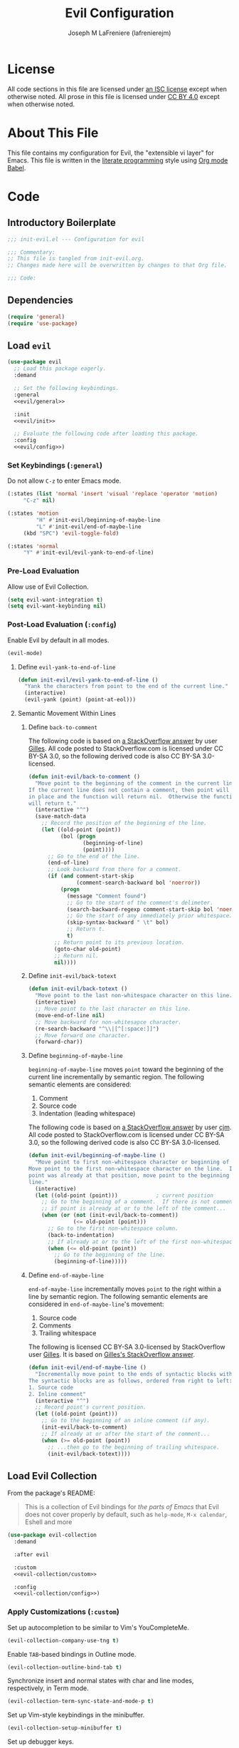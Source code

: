 #+TITLE: Evil Configuration
#+AUTHOR: Joseph M LaFreniere (lafrenierejm)
#+EMAIL: joseph@lafreniere.xyz
#+PROPERTY: header-args+ :comments link
#+PROPERTY: header-args+ :tangle no

* License
  All code sections in this file are licensed under [[https://gitlab.com/lafrenierejm/dotfiles/blob/master/LICENSE][an ISC license]] except when otherwise noted.
  All prose in this file is licensed under [[https://creativecommons.org/licenses/by/4.0/][CC BY 4.0]] except when otherwise noted.

* About This File
  This file contains my configuration for Evil, the "extensible vi layer" for Emacs.
  This file is written in the [[https://en.wikipedia.org/wiki/Literate_programming][literate programming]] style using [[http://orgmode.org/worg/org-contrib/babel/][Org mode Babel]].

* Code
** Introductory Boilerplate
   #+BEGIN_SRC emacs-lisp :tangle yes :padline no
     ;;; init-evil.el --- Configuration for evil

     ;;; Commentary:
     ;; This file is tangled from init-evil.org.
     ;; Changes made here will be overwritten by changes to that Org file.

     ;;; Code:
   #+END_SRC

** Dependencies
   #+BEGIN_SRC emacs-lisp :tangle yes :padline no
     (require 'general)
     (require 'use-package)
   #+END_SRC

** Load ~evil~
   #+BEGIN_SRC emacs-lisp :tangle yes :noweb yes
     (use-package evil
       ;; Load this package eagerly.
       :demand

       ;; Set the following keybindings.
       :general
       <<evil/general>>

       :init
       <<evil/init>>

       ;; Evaluate the following code after loading this package.
       :config
       <<evil/config>>)
   #+END_SRC

*** Set Keybindings (~:general~)
    :PROPERTIES:
    :HEADER-ARGS+: :noweb-ref evil/general
    :END:

    Do not allow =C-z= to enter Emacs mode.

    #+BEGIN_SRC emacs-lisp
      (:states (list 'normal 'insert 'visual 'replace 'operator 'motion)
	       "C-z" nil)
    #+END_SRC

    #+BEGIN_SRC emacs-lisp
      (:states 'motion
               "H" #'init-evil/beginning-of-maybe-line
               "L" #'init-evil/end-of-maybe-line
	       (kbd "SPC") 'evil-toggle-fold)
    #+END_SRC

    #+BEGIN_SRC emacs-lisp
      (:states 'normal
	       "Y" #'init-evil/evil-yank-to-end-of-line)
    #+END_SRC

*** Pre-Load Evaluation
    :PROPERTIES:
    :HEADER-ARGS+: :noweb-ref evil/init
    :END:

    Allow use of Evil Collection.

    #+BEGIN_SRC emacs-lisp
      (setq evil-want-integration t)
      (setq evil-want-keybinding nil)
    #+END_SRC

*** Post-Load Evaluation (~:config~)
    :PROPERTIES:
    :HEADER-ARGS+: :noweb-ref evil/config
    :END:

    Enable Evil by default in all modes.

    #+BEGIN_SRC emacs-lisp
      (evil-mode)
    #+END_SRC

**** Define =evil-yank-to-end-of-line=
     #+BEGIN_SRC emacs-lisp
       (defun init-evil/evil-yank-to-end-of-line ()
         "Yank the characters from point to the end of the current line."
         (interactive)
         (evil-yank (point) (point-at-eol)))
     #+END_SRC

**** Semantic Movement Within Lines
***** Define ~back-to-comment~
      The following code is based on [[http://stackoverflow.com/a/14245964%0A][a StackOverflow answer]] by user [[https://stackoverflow.com/users/387076/gilles][Gilles]].
      All code posted to StackOverflow.com is licensed under CC BY-SA 3.0, so the following derived code is also CC BY-SA 3.0-licensed.

      #+BEGIN_SRC emacs-lisp
        (defun init-evil/back-to-comment ()
          "Move point to the beginning of the comment in the current line.
        If the current line does not contain a comment, then point will stay
        in place and the function will return nil.  Otherwise the function
        will return t."
          (interactive "^")
          (save-match-data
            ;; Record the position of the beginning of the line.
            (let ((old-point (point))
                  (bol (progn
                         (beginning-of-line)
                         (point))))
              ;; Go to the end of the line.
              (end-of-line)
              ;; Look backward from there for a comment.
              (if (and comment-start-skip
                       (comment-search-backward bol 'noerror))
                  (progn
                    (message "Comment found")
                    ;; Go to the start of the comment's delimeter.
                    (search-backward-regexp comment-start-skip bol 'noerror)
                    ;; Go the start of any immediately prior whitespace.
                    (skip-syntax-backward " \t" bol)
                    ;; Return t.
                    t)
                ;; Return point to its previous location.
                (goto-char old-point)
                ;; Return nil.
                nil))))
      #+END_SRC

***** Define ~init-evil/back-totext~
      #+BEGIN_SRC emacs-lisp
        (defun init-evil/back-totext ()
          "Move point to the last non-whitespace character on this line."
          (interactive)
          ;; Move point to the last character on this line.
          (move-end-of-line nil)
          ;; Move backward for non-whitesapce character.
          (re-search-backward "^\\|[^[:space:]]")
          ;; Move forward one character.
          (forward-char))
      #+END_SRC

***** Define ~beginning-of-maybe-line~
      ~beginning-of-maybe-line~ moves ~point~ toward the beginning of the current line incrementally by semantic region.
      The following semantic elements are considered:
      1. Comment
      2. Source code
      3. Indentation (leading whitespace)

      The following code is based on [[https://stackoverflow.com/a/145359/8468492][a StackOverflow answer]] by user [[https://stackoverflow.com/users/8355/cjm][cjm]].
      All code posted to StackOverflow.com is licensed under CC BY-SA 3.0, so the following derived code is also CC BY-SA 3.0-licensed.

      #+BEGIN_SRC emacs-lisp
        (defun init-evil/beginning-of-maybe-line ()
          "Move point to first non-whitespace character or beginning of the line.
        Move point to the first non-whitespace character on the line.  If the
        point was already at that position, move point to the beginning of the
        line."
          (interactive)
          (let ((old-point (point)))            ; current position
            ;; Go to the beginning of a comment.  If there is not comment or
            ;; if point is already at or to the left of the comment...
            (when (or (not (init-evil/back-to-comment))
                      (<= old-point (point)))
              ;; Go to the first non-whitespace column.
              (back-to-indentation)
              ;; If already at or to the left of the first non-whitespace character...
              (when (<= old-point (point))
                ;; Go to the beginning of the line.
                (beginning-of-line)))))
      #+END_SRC

***** Define ~end-of-maybe-line~
      ~end-of-maybe-line~ incrementally moves ~point~ to the right within a line by semantic region.
      The following semantic elements are considered in ~end-of-maybe-line~'s movement:
      1. Source code
      2. Comments
      3. Trailing whitespace


      The following is licensed CC BY-SA 3.0-licensed by StackOverflow user [[https://stackoverflow.com/users/387076/gilles][Gilles]].
      It is based on [[http://stackoverflow.com/a/14245964][Gilles's StackOverflow answer]].

      #+BEGIN_SRC emacs-lisp
        (defun init-evil/end-of-maybe-line ()
          "Incrementally move point to the ends of syntactic blocks within the line.
        The syntactic blocks are as follows, ordered from right to left:
        1. Source code
        2. Inline comment"
          (interactive "^")
          ;; Record point's current position.
          (let ((old-point (point)))
            ;; Go to the beginning of an inline comment (if any).
            (init-evil/back-to-comment)
            ;; If already at or after the start of the comment...
            (when (>= old-point (point))
              ;; ...then go to the beginning of trailing whitespace.
              (init-evil/back-totext))))
      #+END_SRC

** Load Evil Collection
   From the package's README:
   #+BEGIN_QUOTE
   This is a collection of Evil bindings for /the parts of Emacs/ that Evil does not cover properly by default, such as ~help-mode~, =M-x calendar=, Eshell and more
   #+END_QUOTE

   #+BEGIN_SRC emacs-lisp :tangle yes :noweb yes
     (use-package evil-collection
       :demand

       :after evil

       :custom
       <<evil-collection/custom>>

       :config
       <<evil-collection/config>>)
   #+END_SRC

*** Apply Customizations (~:custom~)
    :PROPERTIES:
    :HEADER-ARGS+: :noweb-ref evil-collection/custom
    :END:

    Set up autocompletion to be similar to Vim's YouCompleteMe.

    #+BEGIN_SRC emacs-lisp
      (evil-collection-company-use-tng t)
    #+END_SRC

    Enable =TAB=-based bindings in Outline mode.

    #+BEGIN_SRC emacs-lisp
      (evil-collection-outline-bind-tab t)
    #+END_SRC

    Synchronize insert and normal states with char and line modes, respectively, in Term mode.

    #+BEGIN_SRC emacs-lisp
      (evil-collection-term-sync-state-and-mode-p t)
    #+END_SRC

    Set up Vim-style keybindings in the minibuffer.

    #+BEGIN_SRC emacs-lisp
      (evil-collection-setup-minibuffer t)
    #+END_SRC

    Set up debugger keys.

    #+BEGIN_SRC emacs-lisp
      (evil-collection-setup-debugger-keys t)
    #+END_SRC

*** Post-Load Evaluation (~:config~)
    :PROPERTIES:
    :HEADER-ARGS+: :noweb-ref evil-collection/config
    :END:

    Enable Evil Collection globally.

    #+BEGIN_SRC emacs-lisp
      (evil-collection-init)
    #+END_SRC

** Load [[https://github.com/redguardtoo/evil-matchit][evil-matchit]]
   ~evil-matchit~ is a port of Tim Pope's [[http://www.vim.org/scripts/script.php?script_id%3D39][matchit.vim]] to Evil.
   It enables jumping between matched tags, e.g. ~<div>~ and ~</div>~.

   #+BEGIN_SRC emacs-lisp :tangle yes
     (use-package evil-matchit
       ;; Load eagerly.
       :demand

       :config
       (global-evil-matchit-mode 1)
       (add-hook 'evil-matchit-mode-hook
		 (lambda ()
		   (evil-global-set-key 'motion (kbd "%") #'evilmi-jump-items))))
   #+END_SRC

** Load ~evil-surround~
   ~[[https://github.com/emacs-evil/evil-surround][evil-surround]]~ is a port of [[https://github.com/tpope/vim-surround][vim-surround]] to Evil.
   It adds a "surround" verb to Evil's modal editing.

   #+BEGIN_SRC emacs-lisp :tangle yes
     (use-package evil-surround
       ;; Load eagerly.
       :demand

       :config
       (global-evil-surround-mode 1))
   #+END_SRC

** Load ~evil-indent-plus~
   =[[https://github.com/TheBB/evil-indent-plus]]= adds indentation levels as a text object for Evil.

   - =i= is same or higher indentation.
   - =I= is same or higher indentation, including the first line above with less indentation.
   - =J= is same or higher indentation, including the first line above and below with less indentation.

   #+BEGIN_SRC emacs-lisp :tangle yes
     (use-package evil-indent-plus
       ;; Load eagerly.
       :demand

       :config
       (evil-indent-plus-default-bindings))
  #+END_SRC

** Ending Boilerplate
   #+BEGIN_SRC emacs-lisp :tangle yes
     (provide 'init-evil)
     ;;; init-evil.el ends here
   #+END_SRC
